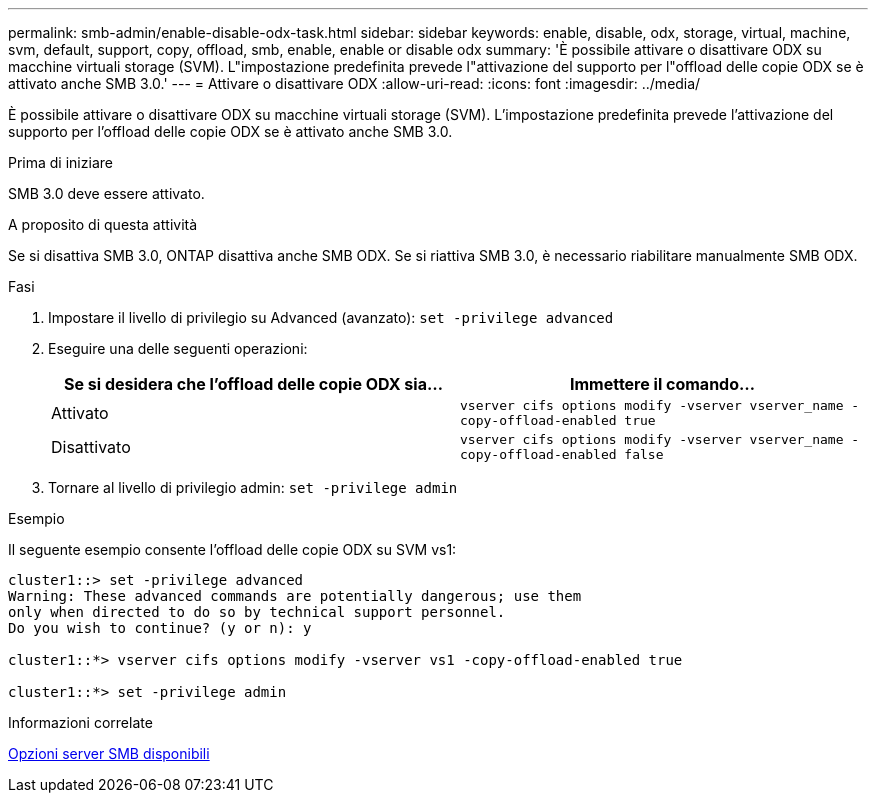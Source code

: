 ---
permalink: smb-admin/enable-disable-odx-task.html 
sidebar: sidebar 
keywords: enable, disable, odx, storage, virtual, machine, svm, default, support, copy, offload, smb, enable, enable or disable odx 
summary: 'È possibile attivare o disattivare ODX su macchine virtuali storage (SVM). L"impostazione predefinita prevede l"attivazione del supporto per l"offload delle copie ODX se è attivato anche SMB 3.0.' 
---
= Attivare o disattivare ODX
:allow-uri-read: 
:icons: font
:imagesdir: ../media/


[role="lead"]
È possibile attivare o disattivare ODX su macchine virtuali storage (SVM). L'impostazione predefinita prevede l'attivazione del supporto per l'offload delle copie ODX se è attivato anche SMB 3.0.

.Prima di iniziare
SMB 3.0 deve essere attivato.

.A proposito di questa attività
Se si disattiva SMB 3.0, ONTAP disattiva anche SMB ODX. Se si riattiva SMB 3.0, è necessario riabilitare manualmente SMB ODX.

.Fasi
. Impostare il livello di privilegio su Advanced (avanzato): `set -privilege advanced`
. Eseguire una delle seguenti operazioni:
+
|===
| Se si desidera che l'offload delle copie ODX sia... | Immettere il comando... 


 a| 
Attivato
 a| 
`vserver cifs options modify -vserver vserver_name -copy-offload-enabled true`



 a| 
Disattivato
 a| 
`vserver cifs options modify -vserver vserver_name -copy-offload-enabled false`

|===
. Tornare al livello di privilegio admin: `set -privilege admin`


.Esempio
Il seguente esempio consente l'offload delle copie ODX su SVM vs1:

[listing]
----
cluster1::> set -privilege advanced
Warning: These advanced commands are potentially dangerous; use them
only when directed to do so by technical support personnel.
Do you wish to continue? (y or n): y

cluster1::*> vserver cifs options modify -vserver vs1 -copy-offload-enabled true

cluster1::*> set -privilege admin
----
.Informazioni correlate
xref:server-options-reference.adoc[Opzioni server SMB disponibili]
